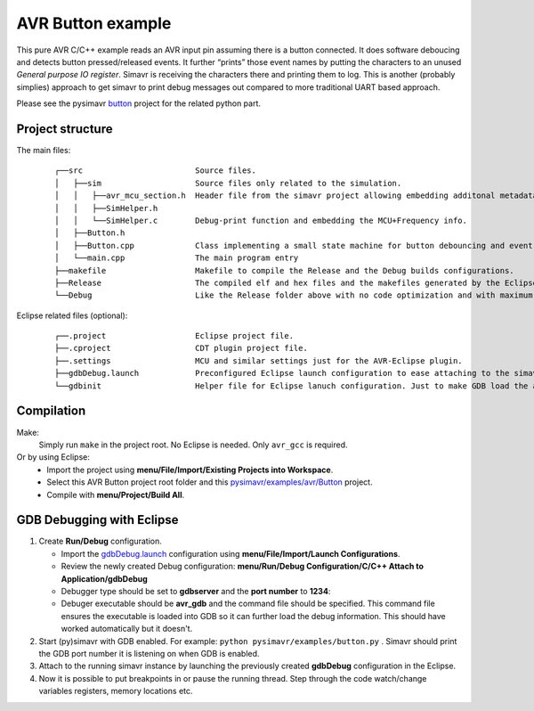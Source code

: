 AVR Button example
==================

This pure AVR C/C++ example reads an AVR input pin assuming there is a
button connected. It does software deboucing and detects button
pressed/released events. It further “prints” those event names by
putting the characters to an unused *General purpose IO register*.
Simavr is receiving the characters there and printing them to log. This
is another (probably simplies) approach to get simavr to print debug
messages out compared to more traditional UART based approach.

Please see the pysimavr `button`_ project for the related python part.

Project structure
-----------------
The main files: 
 ::

  ┌──src                        Source files. 
  │   ├──sim                    Source files only related to the simulation.
  │   │   ├──avr_mcu_section.h  Header file from the simavr project allowing embedding additonal metadata to the elf file.
  │   │   ├──SimHelper.h  
  │   │   └──SimHelper.c        Debug-print function and embedding the MCU+Frequency info.
  │   ├──Button.h
  │   ├──Button.cpp             Class implementing a small state machine for button debouncing and event detection.
  │   └──main.cpp               The main program entry
  ├──makefile                   Makefile to compile the Release and the Debug builds configurations.
  ├──Release                    The compiled elf and hex files and the makefiles generated by the Eclipse CDT plugin.
  └──Debug                      Like the Release folder above with no code optimization and with maximum debug information.
 
Eclipse related files (optional):
 ::
 
  ┌──.project                   Eclipse project file.
  ├──.cproject                  CDT plugin project file.
  ├──.settings                  MCU and similar settings just for the AVR-Eclipse plugin. 
  ├──gdbDebug.launch            Preconfigured Eclipse launch configuration to ease attaching to the simavr GDP port.
  └──gdbinit                    Helper file for Eclipse lanuch configuration. Just to make GDB load the actual elf executable.  

Compilation
-----------
Make:
 Simply run ``make`` in the project root. No Eclipse is needed. Only ``avr_gcc`` is required.

Or by using Eclipse: 
 - Import the project using **menu/File/Import/Existing Projects into Workspace**. 
 - Select this AVR Button project root folder and this `pysimavr/examples/avr/Button`_ project. 
 - Compile with **menu/Project/Build All**.

GDB Debugging with Eclipse
--------------------------

#. Create **Run/Debug** configuration.

   -  Import the `gdbDebug.launch`_ configuration using **menu/File/Import/Launch Configurations**.
   -  Review the newly created Debug configuration: **menu/Run/Debug Configuration/C/C++ Attach to Application/gdbDebug**
   -  Debugger type should be set to **gdbserver** and the **port number** to **1234**: 
      |GDBServer port|      
   -  Debuger executable should be **avr\_gdb** and the command file should
      be specified. This command file ensures the executable is loaded into
      GDB so it can further load the debug information. This should have worked
      automatically but it doesn't.
      |GDBServer main|

#. Start (py)simavr with GDB enabled. For example: ``python pysimavr/examples/button.py`` . Simavr should print
   the GDB port number it is listening on when GDB is enabled. 
#. Attach to the running simavr instance by launching the
   previously created **gdbDebug** configuration in the Eclipse. 
#. Now it is possible to put breakpoints in or pause the running thread. Step
   through the code watch/change variables registers, memory locations etc.
   |DebugView|

.. _button: ../../button.py
.. _pysimavr/examples/avr/Button: .
.. _gdbDebug.launch: gdbDebug.launch

.. |GDBServer port| image:: /docs/Eclipse-GdbPort.png
.. |GDBServer main| image:: /docs/Eclipse-GdbMain.png
.. |DebugView| image:: /docs/Eclipse-DebugView.png
